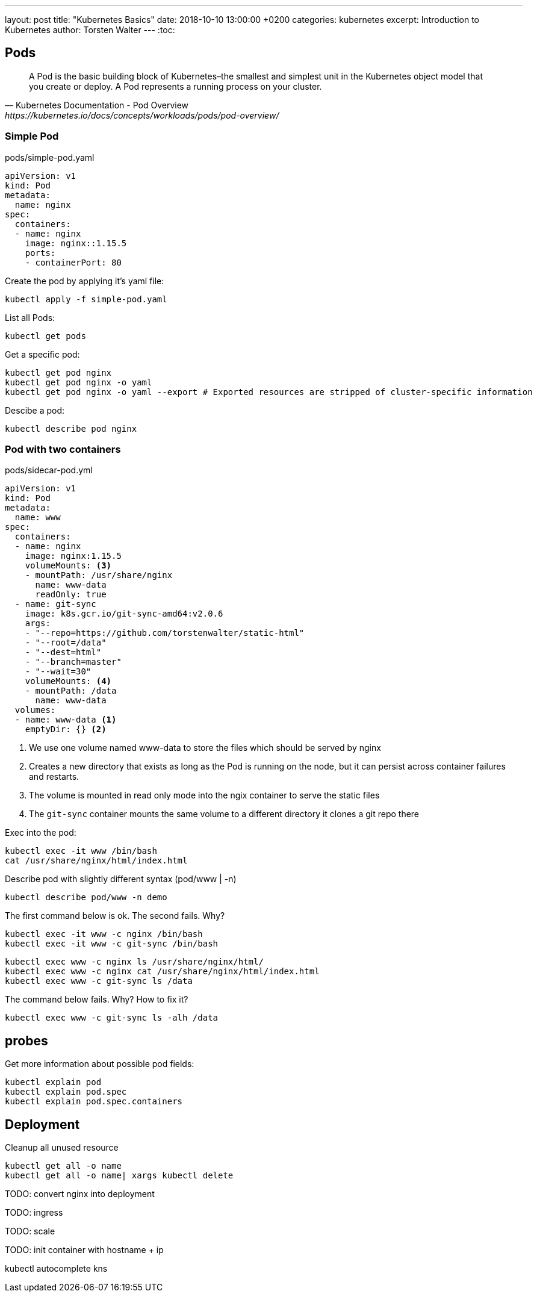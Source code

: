 ---
layout: post
title:  "Kubernetes Basics"
date:   2018-10-10 13:00:00 +0200
categories: kubernetes
excerpt: Introduction to Kubernetes
author: Torsten Walter
---
:toc:


== Pods

[quote, Kubernetes Documentation - Pod Overview, https://kubernetes.io/docs/concepts/workloads/pods/pod-overview/]
____
A Pod is the basic building block of Kubernetes–the smallest and simplest unit in the Kubernetes object model that you create or deploy. A Pod represents a running process on your cluster.
____

=== Simple Pod

.pods/simple-pod.yaml
[source,yaml]
----
apiVersion: v1
kind: Pod
metadata:
  name: nginx
spec:
  containers:
  - name: nginx
    image: nginx::1.15.5
    ports:
    - containerPort: 80
----

Create the pod by applying it's yaml file:

  kubectl apply -f simple-pod.yaml


List all Pods:

 kubectl get pods

Get a specific pod:

 kubectl get pod nginx
 kubectl get pod nginx -o yaml
 kubectl get pod nginx -o yaml --export # Exported resources are stripped of cluster-specific information

Descibe a pod:

 kubectl describe pod nginx


=== Pod with two containers

.pods/sidecar-pod.yml
[source,yaml]
----
apiVersion: v1
kind: Pod
metadata:
  name: www
spec:
  containers:
  - name: nginx
    image: nginx:1.15.5
    volumeMounts: <3>
    - mountPath: /usr/share/nginx
      name: www-data
      readOnly: true
  - name: git-sync
    image: k8s.gcr.io/git-sync-amd64:v2.0.6
    args:
    - "--repo=https://github.com/torstenwalter/static-html"
    - "--root=/data"
    - "--dest=html"
    - "--branch=master"
    - "--wait=30"
    volumeMounts: <4>
    - mountPath: /data
      name: www-data
  volumes:
  - name: www-data <1>
    emptyDir: {} <2>
----

<1> We use one volume named www-data to store the files which should be served by nginx
<2> Creates a new directory that exists as long as the Pod is running on the node, but it can persist across container failures and restarts.
<3> The volume is mounted in read only mode into the ngix container to serve the static files
<4> The `git-sync` container mounts the same volume to a different directory it clones a git repo there


Exec into the pod:

  kubectl exec -it www /bin/bash
  cat /usr/share/nginx/html/index.html


Describe pod with slightly different syntax (pod/www | -n)

  kubectl describe pod/www -n demo

The first command below is ok. The second fails. Why?

  kubectl exec -it www -c nginx /bin/bash
  kubectl exec -it www -c git-sync /bin/bash


  kubectl exec www -c nginx ls /usr/share/nginx/html/
  kubectl exec www -c nginx cat /usr/share/nginx/html/index.html
  kubectl exec www -c git-sync ls /data

The command below fails. Why? How to fix it?

  kubectl exec www -c git-sync ls -alh /data


## probes

Get more information about possible pod fields:

  kubectl explain pod
  kubectl explain pod.spec
  kubectl explain pod.spec.containers

== Deployment

Cleanup all unused resource

  kubectl get all -o name
  kubectl get all -o name| xargs kubectl delete



TODO: convert nginx into deployment

TODO: ingress

TODO: scale

TODO: init container with hostname + ip





kubectl autocomplete
kns

